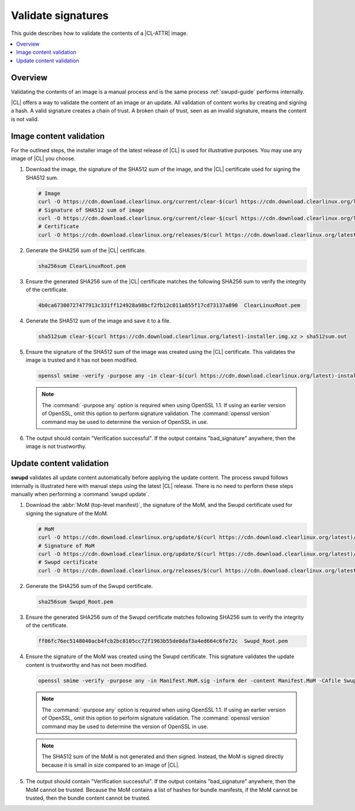 .. _validate-signatures:

Validate signatures
###################

This guide describes how to validate the contents of a |CL-ATTR| image.

.. contents::
   :local:
   :depth: 1

Overview
********

Validating the contents of an image is a manual process and is the same process
:ref:`swupd-guide` performs internally.

|CL| offers a way to validate the content of an image or an update. All
validation of content works by creating and signing a hash. A valid signature
creates a chain of trust. A broken chain of trust, seen as an invalid
signature, means the content is not valid.


.. _image-content-validation:

Image content validation
************************

For the outlined steps, the installer image of the latest release of |CL| is
used for illustrative purposes. You may use any image of |CL| you choose.

#. Download the image, the signature of the SHA512 sum of the image, and the
   |CL| certificate used for signing the SHA512 sum.

   .. code-block:: console

      # Image
      curl -O https://cdn.download.clearlinux.org/current/clear-$(curl https://cdn.download.clearlinux.org/latest)-installer.img.xz
      # Signature of SHA512 sum of image
      curl -O https://cdn.download.clearlinux.org/current/clear-$(curl https://cdn.download.clearlinux.org/latest)-installer.img.xz-SHA512SUMS.sig
      # Certificate
      curl -O https://cdn.download.clearlinux.org/releases/$(curl https://cdn.download.clearlinux.org/latest)/clear/ClearLinuxRoot.pem

#. Generate the SHA256 sum of the |CL| certificate.

   .. code-block:: console

      sha256sum ClearLinuxRoot.pem

#. Ensure the generated SHA256 sum of the |CL| certificate matches the
   following SHA256 sum to verify the integrity of the certificate.

   .. code-block:: console

      4b0ca67300727477913c331ff124928a98bcf2fb12c011a855f17cd73137a890  ClearLinuxRoot.pem

#. Generate the SHA512 sum of the image and save it to a file.

   .. code-block:: console

      sha512sum clear-$(curl https://cdn.download.clearlinux.org/latest)-installer.img.xz > sha512sum.out

#. Ensure the signature of the SHA512 sum of the image was created using the
   |CL| certificate. This validates the image is trusted and it has not
   been modified.

   .. code-block:: console

      openssl smime -verify -purpose any -in clear-$(curl https://cdn.download.clearlinux.org/latest)-installer.img.xz-SHA512SUMS.sig -inform der -content sha512sum.out -CAfile ClearLinuxRoot.pem

   .. note::

      The :command:`-purpose any` option is required when using OpenSSL 1.1.
      If using an earlier version of OpenSSL, omit this option to perform
      signature validation.  The :command:`openssl version` command may be used
      to determine the version of OpenSSL in use.

#. The output should contain "Verification successful". If the output
   contains "bad_signature" anywhere, then the image is not trustworthy.

Update content validation
*************************

**swupd** validates all update content automatically before applying the
update content. The process swupd follows internally is illustrated here
with manual steps using the latest |CL| release. There is no need to perform
these steps manually when performing a :command:`swupd update`.

#. Download the :abbr:`MoM (top-level manifest)`, the signature of the MoM,
   and the Swupd certificate used for signing the signature of the MoM.

   .. code-block:: console

      # MoM
      curl -O https://cdn.download.clearlinux.org/update/$(curl https://cdn.download.clearlinux.org/latest)/Manifest.MoM
      # Signature of MoM
      curl -O https://cdn.download.clearlinux.org/update/$(curl https://cdn.download.clearlinux.org/latest)/Manifest.MoM.sig
      # Swupd certificate
      curl -O https://cdn.download.clearlinux.org/releases/$(curl https://cdn.download.clearlinux.org/latest)/clear/Swupd_Root.pem

#. Generate the SHA256 sum of the Swupd certificate.

   .. code-block:: console

      sha256sum Swupd_Root.pem

#. Ensure the generated SHA256 sum of the Swupd certificate matches following
   SHA256 sum to verify the integrity of the certificate.

   .. code-block:: console

      ff06fc76ec5148040acb4fcb2bc8105cc72f1963b55de0daf3a4ed664c6fe72c  Swupd_Root.pem

#. Ensure the signature of the MoM was created using the Swupd certificate.
   This signature validates the update content is trustworthy and has not been
   modified.

   .. code-block:: console

      openssl smime -verify -purpose any -in Manifest.MoM.sig -inform der -content Manifest.MoM -CAfile Swupd_Root.pem

   .. note::

      The :command:`-purpose any` option is required when using OpenSSL 1.1.
      If using an earlier version of OpenSSL, omit this option to perform
      signature validation.  The :command:`openssl version` command may be used
      to determine the version of OpenSSL in use.

   .. note::

      The SHA512 sum of the MoM is not generated and then signed. Instead, the
      MoM is signed directly because it is small in size compared to an image of
      |CL|.

#. The output should contain "Verification successful". If the output
   contains "bad_signature" anywhere, then the MoM cannot be trusted.
   Because the MoM contains a list of hashes for bundle manifests, if the MoM
   cannot be trusted, then the bundle content cannot be trusted.
